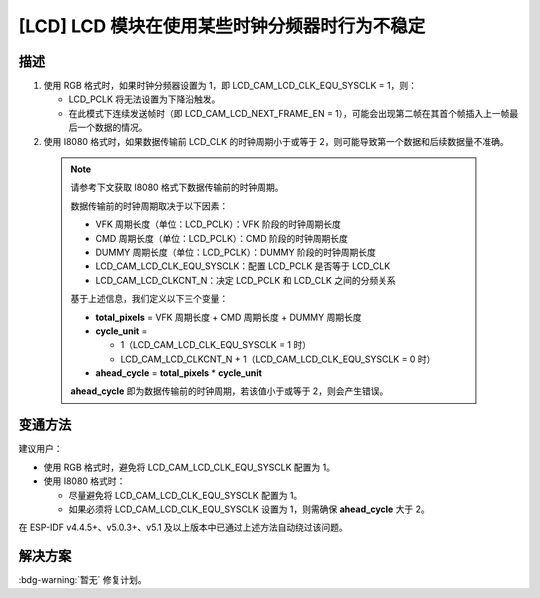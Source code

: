 [LCD] LCD 模块在使用某些时钟分频器时行为不稳定
~~~~~~~~~~~~~~~~~~~~~~~~~~~~~~~~~~~~~~~~~~~~~~

.. only:: esp32s3

   .. tags::

      v0.0, v0.1, v0.2

描述
^^^^

1. 使用 RGB 格式时，如果时钟分频器设置为 1，即 LCD_CAM_LCD_CLK_EQU_SYSCLK = 1，则：

   -  LCD_PCLK 将无法设置为下降沿触发。
   -  在此模式下连续发送帧时（即 LCD_CAM_LCD_NEXT_FRAME_EN = 1），可能会出现第二帧在其首个帧插入上一帧最后一个数据的情况。

2. 使用 I8080 格式时，如果数据传输前 LCD_CLK 的时钟周期小于或等于 2，则可能导致第一个数据和后续数据量不准确。

  .. note::

    请参考下文获取 I8080 格式下数据传输前的时钟周期。

    数据传输前的时钟周期取决于以下因素：

    - VFK 周期长度（单位：LCD_PCLK）：VFK 阶段的时钟周期长度
    - CMD 周期长度（单位：LCD_PCLK）：CMD 阶段的时钟周期长度
    - DUMMY 周期长度（单位：LCD_PCLK）：DUMMY 阶段的时钟周期长度
    - LCD_CAM_LCD_CLK_EQU_SYSCLK：配置 LCD_PCLK 是否等于 LCD_CLK
    - LCD_CAM_LCD_CLKCNT_N：决定 LCD_PCLK 和 LCD_CLK 之间的分频关系

    基于上述信息，我们定义以下三个变量：

    - **total_pixels** = VFK 周期长度 + CMD 周期长度 + DUMMY 周期长度
    - **cycle_unit** =

      - 1（LCD_CAM_LCD_CLK_EQU_SYSCLK = 1 时）
      - LCD_CAM_LCD_CLKCNT_N + 1（LCD_CAM_LCD_CLK_EQU_SYSCLK = 0 时）

    - **ahead_cycle** = **total_pixels** * **cycle_unit**

    **ahead_cycle** 即为数据传输前的时钟周期，若该值小于或等于 2，则会产生错误。

变通方法
^^^^^^^^

建议用户：

- 使用 RGB 格式时，避免将 LCD_CAM_LCD_CLK_EQU_SYSCLK 配置为 1。
- 使用 I8080 格式时：

  - 尽量避免将 LCD_CAM_LCD_CLK_EQU_SYSCLK 配置为 1。
  - 如果必须将 LCD_CAM_LCD_CLK_EQU_SYSCLK 设置为 1，则需确保 **ahead_cycle** 大于 2。

在 ESP-IDF v4.4.5+、v5.0.3+、v5.1 及以上版本中已通过上述方法自动绕过该问题。

解决方案
^^^^^^^^

:bdg-warning:`暂无` 修复计划。

